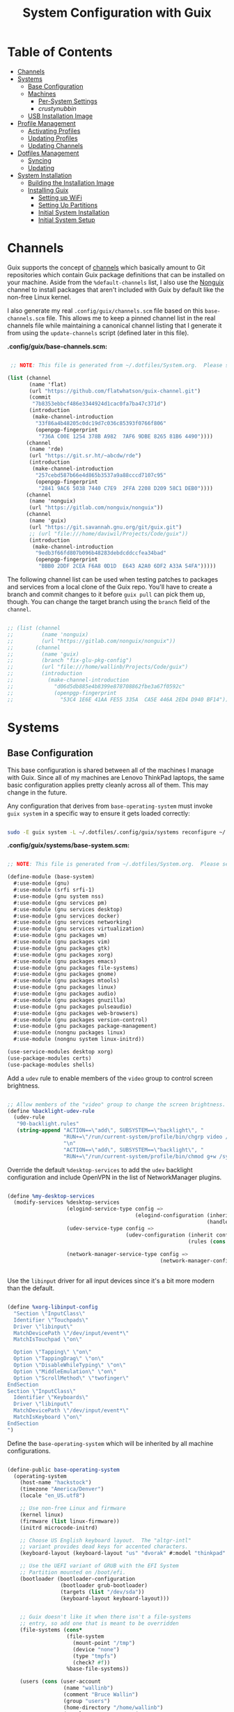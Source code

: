 #+TITLE: System Configuration with Guix
#+PROPERTY: header-args    :tangle-mode (identity #o444)
#+PROPERTY: header-args:sh :tangle-mode (identity #o555)

* Table of Contents
:PROPERTIES:
:TOC:      :include all :ignore this
:END:
:CONTENTS:
- [[#channels][Channels]]
- [[#systems][Systems]]
  - [[#base-configuration][Base Configuration]]
  - [[#machines][Machines]]
    - [[#per-system-settings][Per-System Settings]]
    - [[crustynubbin][crustynubbin]]
  - [[#usb-installation-image][USB Installation Image]]
- [[#profile-management][Profile Management]]
  - [[#activating-profiles][Activating Profiles]]
  - [[#updating-profiles][Updating Profiles]]
  - [[#updating-channels][Updating Channels]]
- [[#dotfiles-management][Dotfiles Management]]
  - [[#syncing][Syncing]]
  - [[#updating][Updating]]
- [[#system-installation][System Installation]]
  - [[#building-the-installation-image][Building the Installation Image]]
  - [[#installing-guix][Installing Guix]]
    - [[#setting-up-wifi][Setting up WiFi]]
    - [[#setting-up-partitions][Setting Up Partitions]]
    - [[#initial-system-installation][Initial System Installation]]
    - [[#initial-system-setup][Initial System Setup]]
:END:

* Channels

Guix supports the concept of [[https://guix.gnu.org/manual/en/html_node/Channels.html#Channels][channels]] which basically amount to Git repositories which contain Guix package definitions that can be installed on your machine.  Aside from the =%default-channels= list, I also use the [[https://gitlab.com/nonguix/nonguix][Nonguix]] channel to install packages that aren't included with Guix by default like the non-free Linux kernel.

I also generate my real =.config/guix/channels.scm= file based on this =base-channels.scm= file.  This allows me to keep a pinned channel list in the real channels file while maintaining a canonical channel listing that I generate it from using the =update-channels= script (defined later in this file).

*.config/guix/base-channels.scm:*

#+begin_src scheme :tangle .config/guix/base-channels.scm

   ;; NOTE: This file is generated from ~/.dotfiles/System.org.  Please see commentary there.

  (list (channel
         (name 'flat)
         (url "https://github.com/flatwhatson/guix-channel.git")
         (commit
          "7b8353ebbcf486e3344924d1cac0fa7ba47c371d")
         (introduction
          (make-channel-introduction
           "33f86a4b48205c0dc19d7c036c85393f0766f806"
           (openpgp-fingerprint
            "736A C00E 1254 378B A982  7AF6 9DBE 8265 81B6 4490"))))
        (channel
         (name 'rde)
         (url "https://git.sr.ht/~abcdw/rde")
         (introduction
          (make-channel-introduction
           "257cebd587b66e4d865b3537a9a88cccd7107c95"
           (openpgp-fingerprint
            "2841 9AC6 5038 7440 C7E9  2FFA 2208 D209 58C1 DEB0"))))
        (channel
         (name 'nonguix)
         (url "https://gitlab.com/nonguix/nonguix"))
        (channel
         (name 'guix)
         (url "https://git.savannah.gnu.org/git/guix.git")
         ;; (url "file:///home/daviwil/Projects/Code/guix"))
         (introduction
          (make-channel-introduction
           "9edb3f66fd807b096b48283debdcddccfea34bad"
           (openpgp-fingerprint
            "BBB0 2DDF 2CEA F6A8 0D1D  E643 A2A0 6DF2 A33A 54FA")))))

#+end_src

The following channel list can be used when testing patches to packages and services from a local clone of the Guix repo.  You'll have to create a branch and commit changes to it before =guix pull= can pick them up, though.  You can change the target branch using the =branch= field of the =channel=.

#+begin_src scheme :tangle .config/guix/channels.scm

;; (list (channel
;;         (name 'nonguix)
;;         (url "https://gitlab.com/nonguix/nonguix"))
;;       (channel
;;         (name 'guix)
;;         (branch "fix-glu-pkg-config")
;;         (url "file:///home/wallinb/Projects/Code/guix")
;;         (introduction
;;           (make-channel-introduction
;;             "d06d5db885e4b8399e878708862fbe3a67f0592c"
;;             (openpgp-fingerprint
;;               "53C4 1E6E 41AA FE55 335A  CA5E 446A 2ED4 D940 BF14")))))

#+end_src

* Systems

** Base Configuration

This base configuration is shared between all of the machines I manage with Guix.  Since all of my machines are Lenovo ThinkPad laptops, the same basic configuration applies pretty cleanly across all of them.  This may change in the future.

Any configuration that derives from =base-operating-system= must invoke =guix system= in a specific way to ensure it gets loaded correctly:

#+begin_src sh

sudo -E guix system -L ~/.dotfiles/.config/guix/systems reconfigure ~/.dotfiles/.config/guix/systems/crustynubbin.scm

#+end_src

*.config/guix/systems/base-system.scm:*

#+begin_src scheme :tangle .config/guix/systems/base-system.scm

;; NOTE: This file is generated from ~/.dotfiles/System.org.  Please see commentary there.

(define-module (base-system)
  #:use-module (gnu)
  #:use-module (srfi srfi-1)
  #:use-module (gnu system nss)
  #:use-module (gnu services pm)
  #:use-module (gnu services desktop)
  #:use-module (gnu services docker)
  #:use-module (gnu services networking)
  #:use-module (gnu services virtualization)
  #:use-module (gnu packages wm)
  #:use-module (gnu packages vim)
  #:use-module (gnu packages gtk)
  #:use-module (gnu packages xorg)
  #:use-module (gnu packages emacs)
  #:use-module (gnu packages file-systems)
  #:use-module (gnu packages gnome)
  #:use-module (gnu packages mtools)
  #:use-module (gnu packages linux)
  #:use-module (gnu packages audio)
  #:use-module (gnu packages gnuzilla)
  #:use-module (gnu packages pulseaudio)
  #:use-module (gnu packages web-browsers)
  #:use-module (gnu packages version-control)
  #:use-module (gnu packages package-management)
  #:use-module (nongnu packages linux)
  #:use-module (nongnu system linux-initrd))

(use-service-modules desktop xorg)
(use-package-modules certs)
(use-package-modules shells)

#+end_src

Add a =udev= rule to enable members of the =video= group to control screen brightness.

#+begin_src scheme :tangle .config/guix/systems/base-system.scm

;; Allow members of the "video" group to change the screen brightness.
(define %backlight-udev-rule
  (udev-rule
   "90-backlight.rules"
   (string-append "ACTION==\"add\", SUBSYSTEM==\"backlight\", "
                  "RUN+=\"/run/current-system/profile/bin/chgrp video /sys/class/backlight/%k/brightness\""
                  "\n"
                  "ACTION==\"add\", SUBSYSTEM==\"backlight\", "
                  "RUN+=\"/run/current-system/profile/bin/chmod g+w /sys/class/backlight/%k/brightness\"")))

#+end_src

Override the default =%desktop-services= to add the =udev= backlight configuration and include OpenVPN in the list of NetworkManager plugins.

#+begin_src scheme :tangle .config/guix/systems/base-system.scm

  (define %my-desktop-services
    (modify-services %desktop-services
                     (elogind-service-type config =>
                                           (elogind-configuration (inherit config)
                                                                  (handle-lid-switch-external-power 'suspend)))
                     (udev-service-type config =>
                                        (udev-configuration (inherit config)
                                                            (rules (cons %backlight-udev-rule
                                                                         (udev-configuration-rules config)))))
                     (network-manager-service-type config =>
                                                   (network-manager-configuration (inherit config)
                                                                                  (vpn-plugins (list network-manager-openvpn))))))

#+end_src

Use the =libinput= driver for all input devices since it's a bit more modern than the default.

#+begin_src scheme :tangle .config/guix/systems/base-system.scm

(define %xorg-libinput-config
  "Section \"InputClass\"
  Identifier \"Touchpads\"
  Driver \"libinput\"
  MatchDevicePath \"/dev/input/event*\"
  MatchIsTouchpad \"on\"

  Option \"Tapping\" \"on\"
  Option \"TappingDrag\" \"on\"
  Option \"DisableWhileTyping\" \"on\"
  Option \"MiddleEmulation\" \"on\"
  Option \"ScrollMethod\" \"twofinger\"
EndSection
Section \"InputClass\"
  Identifier \"Keyboards\"
  Driver \"libinput\"
  MatchDevicePath \"/dev/input/event*\"
  MatchIsKeyboard \"on\"
EndSection
")

#+end_src

Define the =base-operating-system= which will be inherited by all machine configurations.

#+begin_src scheme :tangle .config/guix/systems/base-system.scm

(define-public base-operating-system
  (operating-system
    (host-name "hackstock")
    (timezone "America/Denver")
    (locale "en_US.utf8")

    ;; Use non-free Linux and firmware
    (kernel linux)
    (firmware (list linux-firmware))
    (initrd microcode-initrd)

    ;; Choose US English keyboard layout.  The "altgr-intl"
    ;; variant provides dead keys for accented characters.
    (keyboard-layout (keyboard-layout "us" "dvorak" #:model "thinkpad" #:options '("ctrl:nocaps")))

    ;; Use the UEFI variant of GRUB with the EFI System
    ;; Partition mounted on /boot/efi.
    (bootloader (bootloader-configuration
                 (bootloader grub-bootloader)
                 (targets (list "/dev/sda"))
                 (keyboard-layout keyboard-layout)))


    ;; Guix doesn't like it when there isn't a file-systems
    ;; entry, so add one that is meant to be overridden
    (file-systems (cons*
                   (file-system
                     (mount-point "/tmp")
                     (device "none")
                     (type "tmpfs")
                     (check? #f))
                   %base-file-systems))

    (users (cons (user-account
                  (name "wallinb")
                  (comment "Bruce Wallin")
                  (group "users")
                  (home-directory "/home/wallinb")
                  (supplementary-groups '(
                                          "wheel"     ;; sudo
                                          "netdev"    ;; network devices
                                          "kvm"
                                          "tty"
                                          "input"
                                          "docker"
                                          "realtime"  ;; Enable realtime scheduling
                                          "lp"        ;; control bluetooth devices
                                          "audio"     ;; control audio devices
                                          "video")))  ;; control video devices

                 %base-user-accounts))

    ;; Add the 'realtime' group
    (groups (cons (user-group (system? #t) (name "realtime"))
                  %base-groups))

    ;; Install bare-minimum system packages
    (packages (append (list
                        git
                        ntfs-3g
                        exfat-utils
                        fuse-exfat
                        stow
                        vim
                        emacs
                        xterm
                        bluez
                        bluez-alsa
                        pulseaudio
                        tlp
                        xf86-input-libinput
                        nss-certs     ;; for HTTPS access
                        gvfs)         ;; for user mounts
                    %base-packages))

    ;; Use the "desktop" services, which include the X11 log-in service,
    ;; networking with NetworkManager, and more
    (services (cons* (service slim-service-type
                              (slim-configuration
                                (xorg-configuration
                                  (xorg-configuration
                                    (keyboard-layout keyboard-layout)
                                    (extra-config (list %xorg-libinput-config))))))
                    (service tlp-service-type
                             (tlp-configuration
                                (cpu-boost-on-ac? #t)
                                (wifi-pwr-on-bat? #t)))
                    (pam-limits-service ;; This enables JACK to enter realtime mode
                     (list
                      (pam-limits-entry "@realtime" 'both 'rtprio 99)
                      (pam-limits-entry "@realtime" 'both 'memlock 'unlimited)))
                    (extra-special-file "/usr/bin/env"
                      (file-append coreutils "/bin/env"))
                    (service thermald-service-type)
                    (service docker-service-type)
                    (service libvirt-service-type
                             (libvirt-configuration
                              (unix-sock-group "libvirt")
                              (tls-port "16555")))
                    (bluetooth-service #:auto-enable? #t)
                    (remove (lambda (service)
                                (eq? (service-kind service) gdm-service-type))
                            %my-desktop-services)))

    ;; Allow resolution of '.local' host names with mDNS
    (name-service-switch %mdns-host-lookup-nss)))

#+end_src

** Machines

*** Per-System Settings

Some settings need to be customized on a per-system basis without tweaking individual configuration files.  Thanks to org-mode's =noweb= functionality, I can define a set of variables that can be tweaked for each system and applied across these configuration files when they get generated.

I also define a function called =bw/system-settings-get= which can retrieve these settings appropriately.

#+begin_src emacs-lisp :tangle .emacs.d/per-system-settings.el :noweb yes

(require 'map) ;; Needed for map-merge

(setq bw/system-settings
  (map-merge
    'list
    '((desktop/dpi . 180)
      (desktop/background . "samuel-ferrara-uOi3lg8fGl4-unsplash.jpg")
      (emacs/default-face-size . 220)
      (emacs/variable-face-size . 245)
      (emacs/fixed-face-size . 200)
      (polybar/height . 35)
      (polybar/font-0-size . 18)
      (polybar/font-1-size . 14)
      (polybar/font-2-size . 20)
      (polybar/font-3-size . 13)
      (dunst/font-size . 20)
      (dunst/max-icon-size . 88)
      (vimb/default-zoom . 180)
      (qutebrowser/default-zoom . 200))
    <<system-settings>>))

(defun bw/system-settings-get (setting-key)
  (alist-get setting-key bw/system-settings))
#+end_src

*** crustynubbin

=crustynubbin= is an old X220 I am using as a system testbed.

*.config/guix/systems/crustynubbin.scm:*

#+begin_src scheme :tangle .config/guix/systems/crustynubbin.scm

    ;; NOTE: This file is generated from ~/.dotfiles/System.org.  Please see commentary there.

    (define-module (crustynubbin)
      #:use-module (base-system)
      #:use-module (gnu)
      #:use-module (nongnu packages linux))

    (operating-system
     (inherit base-operating-system)
     (host-name "crustynubbin")

     (firmware (list linux-firmware sof-firmware))

     (mapped-devices
      (list (mapped-device
             (source (uuid "5a8c0c84-18bf-46c1-9f54-569ab0362f75"))
             (target "cryptroot")
             (type luks-device-mapping))))

     (file-systems (cons*
                    (file-system
                     (device "/dev/mapper/cryptroot")
                     (mount-point "/")
                     (type "ext4")
                     (dependencies mapped-devices))
                    (file-system
                     (device (uuid "6F43-BCA3"
                                   'fat32))
                     (mount-point "/boot/efi")
                     (type "vfat"))
                    %base-file-systems)))

#+end_src

*System Settings*

#+begin_src emacs-lisp :noweb-ref system-settings :noweb-sep ""

  (when (equal system-name "crustynubbin")
    '((desktop/dpi . 180)
      (emacs/default-face-size . 120)
      (emacs/variable-face-size . 130)
      (emacs/fixed-face-size . 120)
      (polybar/height . 20)
      (polybar/font-0-size . 12)
      (polybar/font-1-size . 8)
      (polybar/font-2-size . 14)
      (polybar/font-3-size . 7)
      (dunst/font-size . 15)
      (dunst/max-icon-size . 88)
      (vimb/default-zoom . 160)
      (qutebrowser/default-zoom . 180)))


#+end_src

** USB Installation Image

To install Guix on another machine, you first to build need a USB image.  Since I use modern laptops that require non-free components, I have to build a custom installation image with the full Linux kernel.  I also include a few other programs that are useful for the installation process.  I adapted this image from [[https://gitlab.com/nonguix/nonguix/blob/master/nongnu/system/install.scm][one found on the Nonguix repository]], hence the copyright header.

*.config/guix/systems/install.scm:*

#+begin_src scheme :tangle .config/guix/systems/install.scm

  ;;; Copyright © 2019 Alex Griffin <a@ajgrf.com>
  ;;; Copyright © 2019 Pierre Neidhardt <mail@ambrevar.xyz>
  ;;; Copyright © 2019 David Wilson <david@daviwil.com>
  ;;;
  ;;; This program is free software: you can redistribute it and/or modify
  ;;; it under the terms of the GNU General Public License as published by
  ;;; the Free Software Foundation, either version 3 of the License, or
  ;;; (at your option) any later version.
  ;;;
  ;;; This program is distributed in the hope that it will be useful,
  ;;; but WITHOUT ANY WARRANTY; without even the implied warranty of
  ;;; MERCHANTABILITY or FITNESS FOR A PARTICULAR PURPOSE.  See the
  ;;; GNU General Public License for more details.
  ;;;
  ;;; You should have received a copy of the GNU General Public License
  ;;; along with this program.  If not, see <https://www.gnu.org/licenses/>.

  ;; Generate a bootable image (e.g. for USB sticks, etc.) with:
  ;; $ guix system disk-image nongnu/system/install.scm

  (define-module (nongnu system install)
    #:use-module (gnu system)
    #:use-module (gnu system install)
    #:use-module (gnu packages version-control)
    #:use-module (gnu packages vim)
    #:use-module (gnu packages curl)
    #:use-module (gnu packages emacs)
    #:use-module (gnu packages linux)
    #:use-module (gnu packages mtools)
    #:use-module (gnu packages package-management)
    #:use-module (nongnu packages linux)
    #:export (installation-os-nonfree))

  (define installation-os-nonfree
    (operating-system
      (inherit installation-os)
      (kernel linux)
      (firmware (list linux-firmware))

      ;; Add the 'net.ifnames' argument to prevent network interfaces
      ;; from having really long names.  This can cause an issue with
      ;; wpa_supplicant when you try to connect to a wifi network.
      (kernel-arguments '("quiet" "modprobe.blacklist=radeon" "net.ifnames=0"))

      ;; Add some extra packages useful for the installation process
      (packages
       (append (list exfat-utils fuse-exfat git curl stow vim emacs-no-x-toolkit)
               (operating-system-packages installation-os)))))

  installation-os-nonfree

#+end_src

* Profile Management

I like to separate my packages into separate manifests that get installed as profiles which can be updated independently.  These profiles get installed under the =~/.guix-extra-profiles= path and sourced by my =~/.profile= when I log in.

To make the management of multiple profiles easier, I've created a couple of shell scripts:

** Activating Profiles

This script accepts a space-separated list of manifest file names (without extension) under the =~/.config/guix/manifests= folder and then installs those profiles for the first time.  For example:

#+begin_src sh

activate-profiles desktop emacs music

#+end_src

*.bin/activate-profiles:*

#+begin_src sh :tangle .bin/activate-profiles :shebang #!/bin/sh

# NOTE: This file is generated from ~/.dotfiles/System.org.  Please see commentary there.

GREEN='\033[1;32m'
RED='\033[1;30m'
NC='\033[0m'
GUIX_EXTRA_PROFILES=$HOME/.guix-extra-profiles

profiles=$*
if [[ $# -eq 0 ]]; then
    profiles="$HOME/.config/guix/manifests/*.scm";
fi

for profile in $profiles; do
  # Remove the path and file extension, if any
  profileName=$(basename $profile)
  profileName="${profileName%.*}"
  profilePath="$GUIX_EXTRA_PROFILES/$profileName"
  manifestPath=$HOME/.config/guix/manifests/$profileName.scm

  if [ -f $manifestPath ]; then
    echo
    echo -e "${GREEN}Activating profile:" $manifestPath "${NC}"
    echo

    mkdir -p $profilePath
    guix package --manifest=$manifestPath --profile="$profilePath/$profileName"

    # Source the new profile
    GUIX_PROFILE="$profilePath/$profileName"
    if [ -f $GUIX_PROFILE/etc/profile ]; then
        . "$GUIX_PROFILE"/etc/profile
    else
        echo -e "${RED}Couldn't find profile:" $GUIX_PROFILE/etc/profile "${NC}"
    fi
  else
    echo "No profile found at path" $profilePath
  fi
done

#+end_src

** Updating Profiles

This script accepts a space-separated list of manifest file names (without extension) under the =~/.config/guix/manifests= folder and then installs any updates to the packages contained within them.  If no profile names are provided, it walks the list of profile directories under =~/.guix-extra-profiles= and updates each one of them.

#+begin_src sh

update-profiles emacs

#+end_src

*.bin/update-profiles:*

#+begin_src sh :tangle .bin/update-profiles :shebang #!/bin/sh

# NOTE: This file is generated from ~/.dotfiles/System.org.  Please see commentary there.

GREEN='\033[1;32m'
NC='\033[0m'
GUIX_EXTRA_PROFILES=$HOME/.guix-extra-profiles

profiles=$*
if [[ $# -eq 0 ]]; then
    profiles="$GUIX_EXTRA_PROFILES/*";
fi

for profile in $profiles; do
  profileName=$(basename $profile)
  profilePath=$GUIX_EXTRA_PROFILES/$profileName

  echo
  echo -e "${GREEN}Updating profile:" $profilePath "${NC}"
  echo

  guix package --profile="$profilePath/$profileName" --manifest="$HOME/.config/guix/manifests/$profileName.scm"
done

#+end_src

** Updating Channels

This script makes it easy to update all channels to the latest commit based on an original channel file (see the Channels section at the top of this document).

#+begin_src sh :tangle .bin/update-channels :shebang #!/bin/sh

  guix pull --channels=$HOME/.config/guix/base-channels.scm
  guix describe --format=channels > ~/.config/guix/channels.scm

#+end_src

* Dotfiles Management

Since I keep all of my important configuration files in Org Mode code blocks, I have to ensure that the real configuration files are kept up to date when I sync the latest changes to my [[https://github.com/daviwil/dotfiles][dotfiles]] repo.  I've written a couple of scripts to simplify that process:

** Syncing

When I want to sync my dotfiles repo into my local clone which likely has uncommitted changes, I run =sync-dotfiles=.  This script first makes sure that all Org files are saved in a running Emacs instance and then stashes everything before pulling the latest changes from =origin=.  After pulling, the stash is popped and then the script verifies there are no merge conflicts from the stash before proceeding.  If there are no conflicts, =update-dotfiles= is run, otherwise I'll fix the merge conflicts manually and run =update-dotfiles= myself.

*.bin/sync-dotfiles*

#+begin_src sh :tangle .bin/sync-dotfiles :shebang #!/bin/sh

# Sync dotfiles repo and ensure that dotfiles are tangled correctly afterward

GREEN='\033[1;32m'
BLUE='\033[1;34m'
RED='\033[1;30m'
NC='\033[0m'

# Navigate to the directory of this script (generally ~/.dotfiles/.bin)
cd $(dirname $(readlink -f $0))
cd ..

echo
echo -e "${BLUE}Saving Org buffers if Emacs is running...${NC}"
emacsclient -u -e "(org-save-all-org-buffers)" -a "echo 'Emacs is not currently running'"

echo -e "${BLUE}Stashing existing changes...${NC}"
stash_result=$(git stash push -m "sync-dotfiles: Before syncing dotfiles")
needs_pop=1
if [ "$stash_result" = "No local changes to save" ]; then
    needs_pop=0
fi

echo -e "${BLUE}Pulling updates from dotfiles repo...${NC}"
echo
git pull origin master
echo

if [[ $needs_pop -eq 1 ]]; then
    echo -e "${BLUE}Popping stashed changes...${NC}"
    echo
    git stash pop
fi

unmerged_files=$(git diff --name-only --diff-filter=U)
if [[ ! -z $unmerged_files ]]; then
   echo -e "${RED}The following files have merge conflicts after popping the stash:${NC}"
   echo
   printf %"s\n" $unmerged_files  # Ensure newlines are printed
else
    update-dotfiles
fi

#+end_src

** Updating

Updating my dotfiles requires running a script in Emacs to loop over all of my literate configuration =.org= files and run =org-babel-tangle-file= to make sure all of my configuration files are up to date.

*.bin/update-dotfiles*

#+begin_src sh :tangle .bin/update-dotfiles :shebang #!/bin/sh

  # Navigate to the directory of this script (generally ~/.dotfiles/.bin)
  cd $(dirname $(readlink -f $0))
  cd ..

  # The heavy lifting is done by an Emacs script
  emacs -Q --script ./.emacs.d/tangle-dotfiles.el

  # Make sure any running Emacs instance gets updated settings
  emacsclient -e '(load-file "~/.emacs.d/per-system-settings.el")' -a "echo 'Emacs is not currently running'"

  # Update configuration symlinks
  stow .

#+end_src

*.emacs.d/tangle-dotfiles.el*

#+begin_src emacs-lisp :tangle .emacs.d/tangle-dotfiles.el

  (require 'org)
  (load-file "~/.dotfiles/.emacs.d/lisp/bw-settings.el")

  ;; Don't ask when evaluating code blocks
  (setq org-confirm-babel-evaluate nil)

  (let* ((dotfiles-path (expand-file-name "~/.dotfiles"))
	 (org-files (directory-files dotfiles-path nil "\\.org$")))

    (defun bw/tangle-org-file (org-file)
      (message "\n\033[1;32mUpdating %s\033[0m\n" org-file)
      (org-babel-tangle-file (expand-file-name org-file dotfiles-path)))

    ;; Tangle Systems.org first
    (bw/tangle-org-file "Systems.org")

    (dolist (org-file org-files)
      (unless (member org-file '("README.org" "Systems.org"))
      	(bw/tangle-org-file org-file))))

#+end_src

* System Installation

Here's a guide for how I install my GNU Guix systems from scratch.  This process is simplified because I've already prepared a reusable system configuration so you might need to do extra work if you end up following this for your own system install.

** Building the Installation Image

Since I use modern Thinkpads, I have to use the non-free kernel and firmware blobs from the [[https://gitlab.com/nonguix/nonguix][nonguix]] channel.  After cloning the repo, the installation image can be built with this command:

#+begin_src sh

  # Create a slightly larger install image to have some headroom
  # for temporary file creation and avoid "no space free" errors
  guix system image .config/guix/systems/install.scm --image-size=5G

#+end_src

*NOTE:* It can take an hour or more for this to complete, so be patient...

Once the build is complete, Guix will print out the path to the disk image file that was created.  You can now write the installation image to a USB stick using =dd=:

#+begin_src sh

  sudo dd if=/gnu/store/nyg6jv3a4l0pbcvb0x7jfsb60k9qalga-disk-image of=/dev/sdX status=progress

#+end_src

** Installing Guix

With the newly "burned" installation image, boot from the USB drive and choose "Install using the shell based process."

*** Setting up WiFi

Use an editor (or =echo=) to create a new file called =wifi.conf= to store the wifi configuration.  Make sure to set =ssid= to the name of your wifi access point and =psk= to the passphrase for your wifi.  You may also need to change the =key_mgmt= parameter depending on the type of authentication your wifi router supports ([[https://wiki.archlinux.org/index.php/Wpa_supplicant#Configuration][some examples]] on Arch Wiki).

#+begin_src

  network={
    ssid="ssid-name"
    key_mgmt=WPA-PSK
    psk="unencrypted passphrase"
  }

#+end_src

First, run the following commands to unblock the wifi card, determine its device name, and connect using the device name you received from =ifconfig -a=.  In my case it's =wlp4s0= so I run the command like so:

#+begin_src sh

  rfkill unblock all
  ifconfig -a
  wpa_supplicant -c wifi.conf -i wlp4s0 -B

#+end_src

#+begin_quote

*NOTE:* If for any reason running =wpa_supplicant= fails, make sure to kill any background instances of it before trying to run it again because the old instances will block new runs from working.  This wasted a couple hours of my time the first time I tried installing Guix!

#+end_quote

The last step to set up networking is to run =dhclient= to turn on DNS for your wifi connection:

#+begin_src sh

  dhclient -v wlp4s0

#+end_src

*** Setting Up Partitions

Since we're installing on a ThinkPad with UEFI, follow the [[https://guix.gnu.org/manual/en/guix.html#Disk-Partitioning][instructions in the Guix manual]] for disk partitioning.  The short of it is that you need to use =cfdisk= to create a partition in your free space:

#+begin_src sh

  cfdisk /dev/nvme0n1

#+end_src

Once you have your Linux root partition set up, you can enable LUKS to encrypt that partition by running the following commands (where =/dev/nvme0n1p5= is your root partition and =system-root= is an arbitrary label you'd like to use for it):

#+begin_src sh

  cryptsetup luksFormat /dev/nvme0n1p5
  cryptsetup open --type luks /dev/nvme0n1p5 system-root
  mkfs.ext4 -L system-root /dev/mapper/system-root
  mount LABEL=system-root /mnt

#+end_src

Finally, make sure to mount your EFI partition to =/mnt/boot= so that the installer can install the bootloader.  The Guix installation instructions obscure this step slightly so it's easy to miss:

#+begin_src sh

  mkdir -p /mnt/boot/efi
  mount /dev/<EFI partition> /mnt/boot/efi

#+end_src

Now your EFI and encrypted root filesystems are mounted so you can proceed with system installation.  You must now set up the installation enviornment using =herd=:

#+begin_src sh

  herd start cow-store /mnt

#+end_src

*** Initial System Installation

If you've got a system configuration prepared already, you can use =git= to pull it down into the current directory (the one you're already in, not =/mnt=):

#+begin_src sh

  git clone https://github.com/daviwil/dotfiles

#+end_src

One important step before you attempt system installation is to set up the =nonguix= channel so that the system can be installed from it.  Once you've cloned your dotfiles repo, you can place your =channels.scm= file into the root user's =.config/guix= path and then run =guix pull= to activate it:

#+begin_src sh

  mkdir -p ~/.config/guix
  cp dotfiles/.config/guix/channels.scm ~/.config/guix
  guix pull
  hash guix  # This is necessary to ensure the updated profile path is active!

#+end_src

The pull operation may take a while depending on how recently you generated your installation USB image (if packages in the main Guix repository have been updated since then).

Once your channels are set up, you will need to tweak your configuration to reflect the partition UUIDs and labels for the system that you are installing.  To figure out the UUID of your encrypted root partition, you can use the following command:

#+begin_src sh

  cryptsetup luksUUID /dev/<root partition>

#+end_src

TODO At this point you need the tangled system config -- not sure how this can be generated in the install environment.
#+begin_quote

**TIP:** To make it easier to copy the UUID into your config file, you can switch to another tty using =Ctrl-Alt-F4= and press =Enter= to get to another root prompt.  You can then switch back and forth between the previous TTY on =F3=.

#+end_quote

Now you can initialize your system using the following command:

#+begin_src sh

  guix system -L ~/.dotfiles/.config/guix/systems init ~/.dotfiles/.config/guix/systems/<system>.scm /mnt

#+end_src

This could take a while, so make sure your laptop is plugged in and let it run.  If you see any errors during installation, don't fret, you can usually resume from where you left off because your Guix store will have any packages that were already installed.

*** Initial System Setup

Congrats!  You now have a new Guix system installed, reboot now to complete the initial setup of your user account.

The first thing you'll want to do when you land at the login prompt is login as =root= and immediately change the =root= and user passwords using =passwd= (there isn't a root password by default!):

#+begin_src sh

  passwd             # Set passwd for 'root'
  passwd <username>  # Set password for your user account (no angle brackets)

#+end_src

Now log into your user account and clone your dotfiles repository.

Since we used the =nonguix= channel to install the non-free Linux kernel, we'll need to make sure that channel is configured in our user account so that we have access to those packages the next time we =guix pull=.  At the moment I just symlink the Guix config folder from my =.dotfiles= to =~/.config/guix=:

#+begin_src sh

  ln -sf ~/.dotfiles/guix ~/.config/guix

#+end_src

Verify that your =channels.scm= file is in the target path (=~/.config/guix/channels.scm=) and then run =guix pull= to sync in the new channel.

Now you can install the packages that you want to use for day-to-day activities.  I separate different types of packages into individual manifest files and manage them with my =activate-profiles= script:

#+begin_src sh

  activate-profiles desktop emacs

#+end_src

Now the packages for these manifests will be installed and usable.  They can be updated in the future by using the =update-profiles= script.
